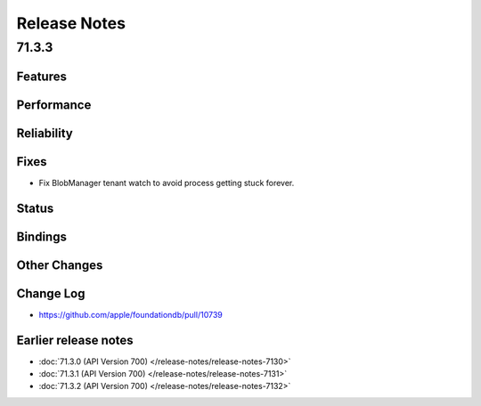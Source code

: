 #############
Release Notes
#############

71.3.3
======

Features
--------

Performance
-----------

Reliability
-----------

Fixes
-----

* Fix BlobManager tenant watch to avoid process getting stuck forever.

Status
------

Bindings
--------

Other Changes
-------------

Change Log
---------------------
* https://github.com/apple/foundationdb/pull/10739

Earlier release notes
---------------------
* :doc:`71.3.0 (API Version 700) </release-notes/release-notes-7130>`
* :doc:`71.3.1 (API Version 700) </release-notes/release-notes-7131>`
* :doc:`71.3.2 (API Version 700) </release-notes/release-notes-7132>`
